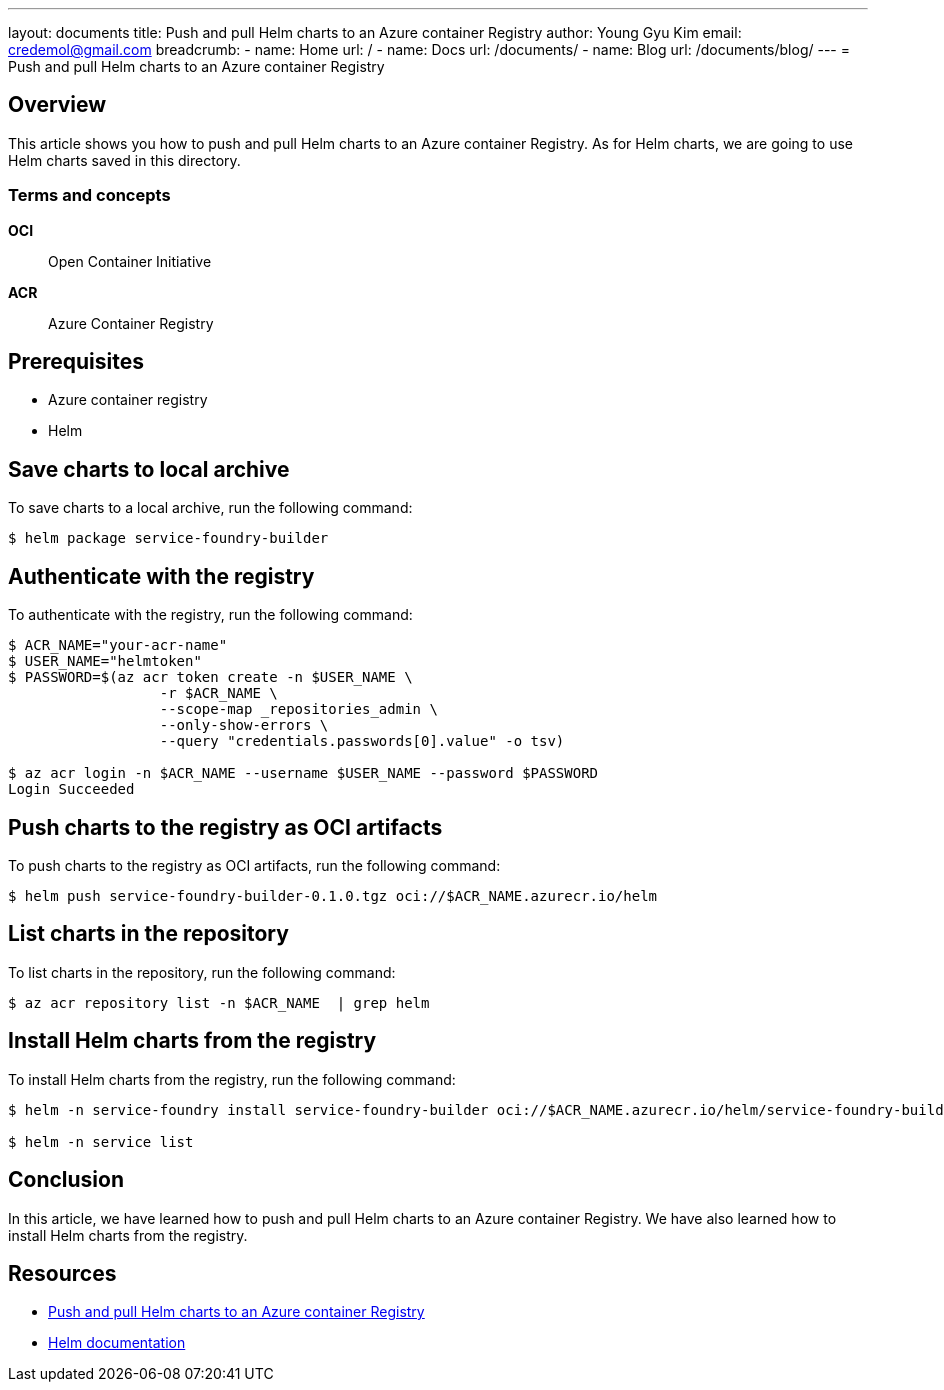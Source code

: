 ---
layout: documents
title: Push and pull Helm charts to an Azure container Registry
author: Young Gyu Kim
email: credemol@gmail.com
breadcrumb:
  - name: Home
    url: /
  - name: Docs
    url: /documents/
  - name: Blog
    url: /documents/blog/
---
= Push and pull Helm charts to an Azure container Registry

== Overview

This article shows you how to push and pull Helm charts to an Azure container Registry. As for Helm charts, we are going to use Helm charts saved in this directory.

=== Terms and concepts

*OCI*:: Open Container Initiative
*ACR*:: Azure Container Registry

== Prerequisites

* Azure container registry
* Helm

== Save charts to local archive

To save charts to a local archive, run the following command:

[source,shell]
----
$ helm package service-foundry-builder
----

== Authenticate with the registry

To authenticate with the registry, run the following command:
[source,shell]
----
$ ACR_NAME="your-acr-name"
$ USER_NAME="helmtoken"
$ PASSWORD=$(az acr token create -n $USER_NAME \
                  -r $ACR_NAME \
                  --scope-map _repositories_admin \
                  --only-show-errors \
                  --query "credentials.passwords[0].value" -o tsv)

$ az acr login -n $ACR_NAME --username $USER_NAME --password $PASSWORD
Login Succeeded
----

== Push charts to the registry as OCI artifacts

To push charts to the registry as OCI artifacts, run the following command:
[source,shell]
----
$ helm push service-foundry-builder-0.1.0.tgz oci://$ACR_NAME.azurecr.io/helm
----

== List charts in the repository

To list charts in the repository, run the following command:
[source,shell]
----
$ az acr repository list -n $ACR_NAME  | grep helm
----

== Install Helm charts from the registry

To install Helm charts from the registry, run the following command:

[source,shell]
----
$ helm -n service-foundry install service-foundry-builder oci://$ACR_NAME.azurecr.io/helm/service-foundry-builder --version 0.1.0

$ helm -n service list
----

== Conclusion

In this article, we have learned how to push and pull Helm charts to an Azure container Registry. We have also learned how to install Helm charts from the registry.

== Resources

* link:https://learn.microsoft.com/en-us/azure/container-registry/container-registry-helm-repos[Push and pull Helm charts to an Azure container Registry]

* link:https://helm.sh/docs/[Helm documentation]
